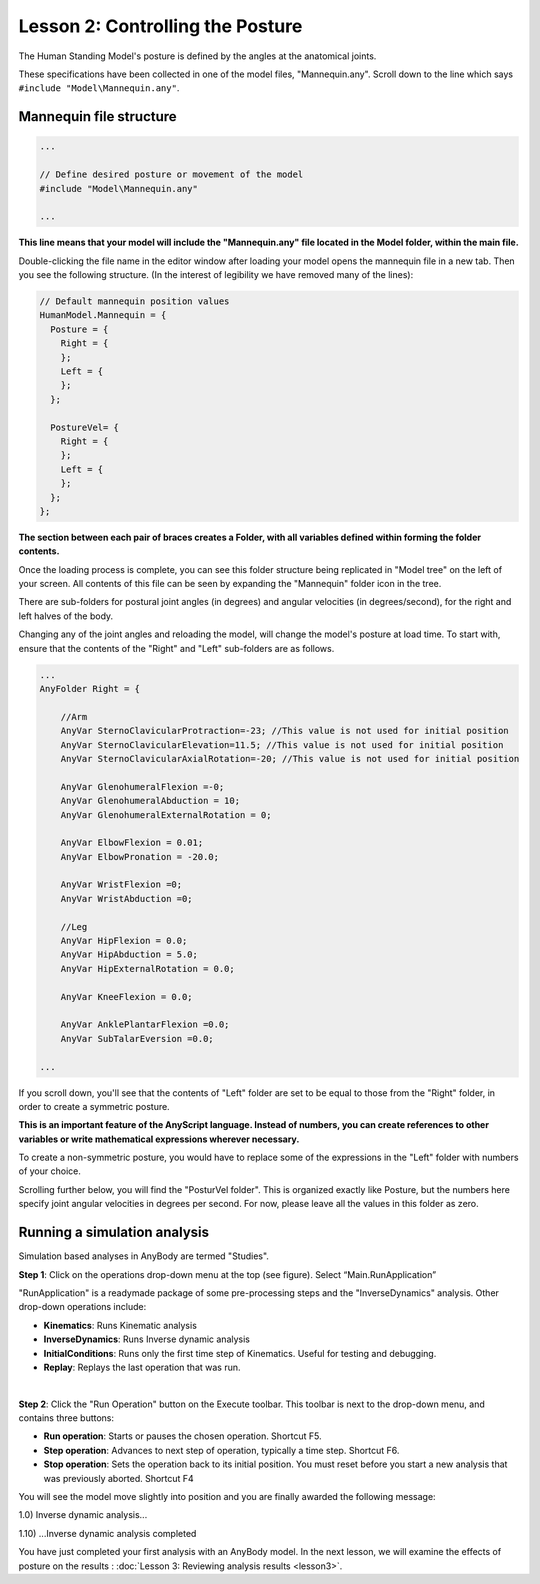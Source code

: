 Lesson 2: Controlling the Posture
=================================

The Human Standing Model's posture is defined by the angles at the anatomical joints. 

These specifications have been collected in one of the model files, "Mannequin.any". Scroll
down to the line which says ``#include "Model\Mannequin.any"``. 

Mannequin file structure
------------------------

.. code-block:: AnyScriptDoc

    ...

    // Define desired posture or movement of the model
    #include "Model\Mannequin.any"

    ...


**This line means that your model will include the "Mannequin.any" file located in the Model folder, 
within the main file.**

Double-clicking the file name in the editor window after loading
your model opens the mannequin file in a new tab. Then you see the
following structure. (In the interest of legibility we have removed many
of the lines):

.. code-block:: AnyScriptDoc

     // Default mannequin position values
     HumanModel.Mannequin = {
       Posture = {
         Right = {     
         };
         Left = {
         };
       };
      
       PostureVel= { 
         Right = {     
         };
         Left = {
         };
       };
     };


**The section between each pair of braces creates a Folder, with all variables defined within forming the folder contents.**

Once the loading process is complete, you can see this folder structure being replicated in "Model tree" on the left of your screen. All contents of this file 
can be seen by expanding the "Mannequin" folder icon in the tree.

|ModelTree|

There are sub-folders for postural joint angles (in degrees) and angular velocities (in degrees/second), 
for the right and left halves of the body.

Changing any of the joint angles and reloading the model, will change the model's posture at load time. To start with, ensure that the contents of the "Right"
and "Left" sub-folders are as follows.

.. code-block:: AnyScriptDoc
    
    ...
    AnyFolder Right = {
    
        //Arm
        AnyVar SternoClavicularProtraction=-23; //This value is not used for initial position
        AnyVar SternoClavicularElevation=11.5; //This value is not used for initial position
        AnyVar SternoClavicularAxialRotation=-20; //This value is not used for initial position
        
        AnyVar GlenohumeralFlexion =-0;
        AnyVar GlenohumeralAbduction = 10;
        AnyVar GlenohumeralExternalRotation = 0;
       
        AnyVar ElbowFlexion = 0.01;
        AnyVar ElbowPronation = -20.0;
        
        AnyVar WristFlexion =0;
        AnyVar WristAbduction =0;
        
        //Leg
        AnyVar HipFlexion = 0.0;
        AnyVar HipAbduction = 5.0;
        AnyVar HipExternalRotation = 0.0;
       
        AnyVar KneeFlexion = 0.0;
        
        AnyVar AnklePlantarFlexion =0.0;
        AnyVar SubTalarEversion =0.0;
        
    ...


If you scroll down, you'll see that the contents of "Left" folder are set to be equal
to those from the "Right" folder, in order to create a symmetric posture. 

**This is an important feature of the AnyScript language. Instead of numbers, you can create references to other variables or write
mathematical expressions wherever necessary.**

To create a non-symmetric posture, you would have to replace some of the expressions in the "Left" folder with numbers of your choice.

Scrolling further below, you will find the "PosturVel folder". This is organized exactly like Posture, but the numbers here specify
joint angular velocities in degrees per second. For now, please leave all the values in this folder as zero.

.. _running-analysis:

Running a simulation analysis
-----------------------------

Simulation based analyses in AnyBody are termed "Studies". 

**Step 1**: Click on the operations drop-down menu at the top (see figure). Select “Main.RunApplication”

"RunApplication" is a readymade package of some pre-processing steps and the "InverseDynamics" analysis. Other drop-down operations include:

-   **Kinematics**: Runs Kinematic analysis
-   **InverseDynamics**: Runs Inverse dynamic analysis
-   **InitialConditions**: Runs only the first time step of Kinematics. Useful for testing and debugging.
-   **Replay**: Replays the last operation that was run.

|RunApplication|

|

**Step 2**: Click the "Run Operation" button on the Execute toolbar. This toolbar is next to the drop-down menu, and contains three buttons:

|Run toolbar|

-  **Run operation**: Starts or pauses the chosen operation. Shortcut
   F5.

-  **Step operation**: Advances to next step of operation, typically a
   time step. Shortcut F6. 

-  **Stop operation**: Sets the operation back to its initial position.
   You must reset before you start a new analysis that was previously
   aborted. Shortcut F4 




You will see the model move slightly into position and you are finally
awarded the following message:

1.0) Inverse dynamic analysis...

1.10) ...Inverse dynamic analysis completed

You have just completed your first analysis with an AnyBody model. In the
next lesson, we will examine the effects of posture on the results
: :doc:`Lesson 3: Reviewing analysis
results <lesson3>`.

.. |ModelTree| image:: _static/lesson2/image1.png

.. |RunApplication| image:: _static/lesson2/image2.png
   
.. |Run toolbar| image:: _static/lesson2/image3.png
   